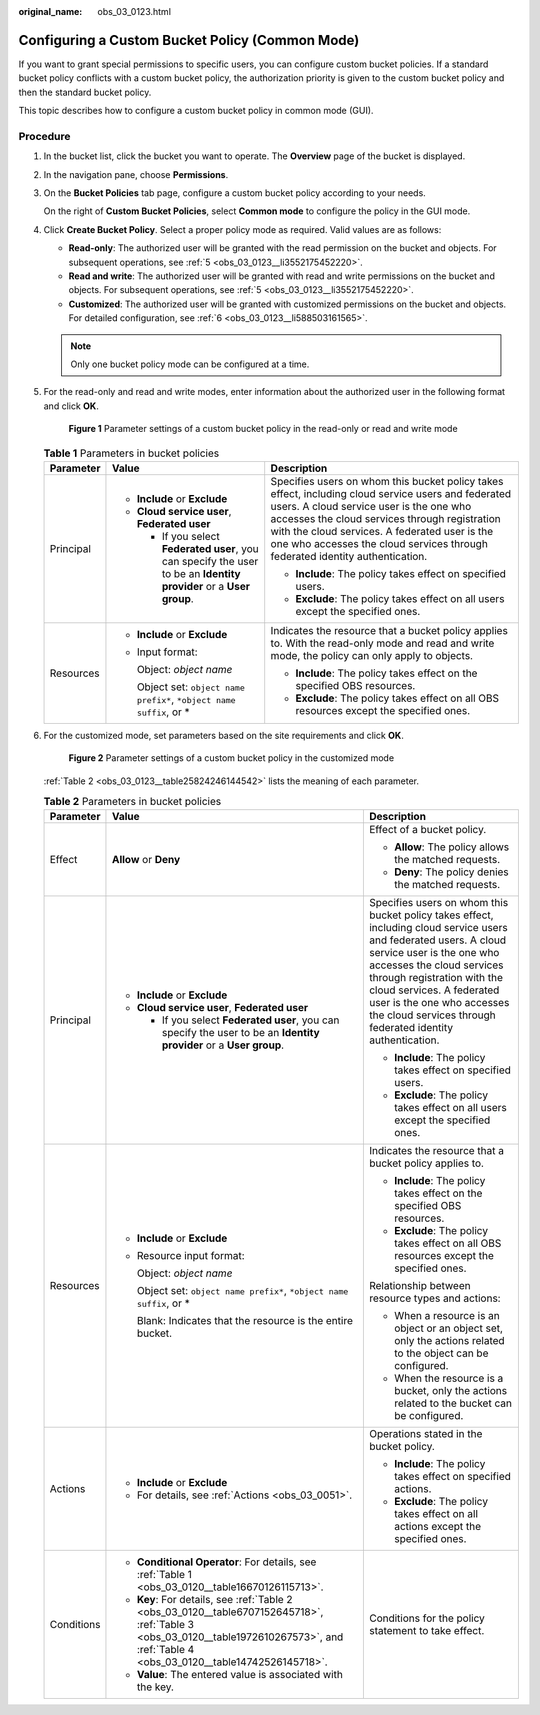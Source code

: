 :original_name: obs_03_0123.html

.. _obs_03_0123:

Configuring a Custom Bucket Policy (Common Mode)
================================================

If you want to grant special permissions to specific users, you can configure custom bucket policies. If a standard bucket policy conflicts with a custom bucket policy, the authorization priority is given to the custom bucket policy and then the standard bucket policy.

This topic describes how to configure a custom bucket policy in common mode (GUI).

Procedure
---------

#. In the bucket list, click the bucket you want to operate. The **Overview** page of the bucket is displayed.

#. In the navigation pane, choose **Permissions**.

#. On the **Bucket Policies** tab page, configure a custom bucket policy according to your needs.

   On the right of **Custom Bucket Policies**, select **Common mode** to configure the policy in the GUI mode.

#. Click **Create Bucket Policy**. Select a proper policy mode as required. Valid values are as follows:

   -  **Read-only**: The authorized user will be granted with the read permission on the bucket and objects. For subsequent operations, see :ref:`5 <obs_03_0123__li3552175452220>`.
   -  **Read and write**: The authorized user will be granted with read and write permissions on the bucket and objects. For subsequent operations, see :ref:`5 <obs_03_0123__li3552175452220>`.
   -  **Customized**: The authorized user will be granted with customized permissions on the bucket and objects. For detailed configuration, see :ref:`6 <obs_03_0123__li588503161565>`.

   .. note::

      Only one bucket policy mode can be configured at a time.

#. .. _obs_03_0123__li3552175452220:

   For the read-only and read and write modes, enter information about the authorized user in the following format and click **OK**.


   .. figure:: /_static/images/en-us_image_0189170143.png
      :alt: **Figure 1** Parameter settings of a custom bucket policy in the read-only or read and write mode

      **Figure 1** Parameter settings of a custom bucket policy in the read-only or read and write mode

   .. table:: **Table 1** Parameters in bucket policies

      +-----------------------+----------------------------------------------------------------------------------------------------------------------+----------------------------------------------------------------------------------------------------------------------------------------------------------------------------------------------------------------------------------------------------------------------------------------------------------------------------------+
      | Parameter             | Value                                                                                                                | Description                                                                                                                                                                                                                                                                                                                      |
      +=======================+======================================================================================================================+==================================================================================================================================================================================================================================================================================================================================+
      | Principal             | -  **Include** or **Exclude**                                                                                        | Specifies users on whom this bucket policy takes effect, including cloud service users and federated users. A cloud service user is the one who accesses the cloud services through registration with the cloud services. A federated user is the one who accesses the cloud services through federated identity authentication. |
      |                       | -  **Cloud service user**, **Federated user**                                                                        |                                                                                                                                                                                                                                                                                                                                  |
      |                       |                                                                                                                      | -  **Include**: The policy takes effect on specified users.                                                                                                                                                                                                                                                                      |
      |                       |    -  If you select **Federated user**, you can specify the user to be an **Identity provider** or a **User group**. | -  **Exclude**: The policy takes effect on all users except the specified ones.                                                                                                                                                                                                                                                  |
      +-----------------------+----------------------------------------------------------------------------------------------------------------------+----------------------------------------------------------------------------------------------------------------------------------------------------------------------------------------------------------------------------------------------------------------------------------------------------------------------------------+
      | Resources             | -  **Include** or **Exclude**                                                                                        | Indicates the resource that a bucket policy applies to. With the read-only mode and read and write mode, the policy can only apply to objects.                                                                                                                                                                                   |
      |                       |                                                                                                                      |                                                                                                                                                                                                                                                                                                                                  |
      |                       | -  Input format:                                                                                                     | -  **Include**: The policy takes effect on the specified OBS resources.                                                                                                                                                                                                                                                          |
      |                       |                                                                                                                      | -  **Exclude**: The policy takes effect on all OBS resources except the specified ones.                                                                                                                                                                                                                                          |
      |                       |    Object: *object name*                                                                                             |                                                                                                                                                                                                                                                                                                                                  |
      |                       |                                                                                                                      |                                                                                                                                                                                                                                                                                                                                  |
      |                       |    Object set: ``object name prefix*``, ``*object name suffix``, or \*                                               |                                                                                                                                                                                                                                                                                                                                  |
      +-----------------------+----------------------------------------------------------------------------------------------------------------------+----------------------------------------------------------------------------------------------------------------------------------------------------------------------------------------------------------------------------------------------------------------------------------------------------------------------------------+

#. .. _obs_03_0123__li588503161565:

   For the customized mode, set parameters based on the site requirements and click **OK**.


   .. figure:: /_static/images/en-us_image_0132032277.png
      :alt: **Figure 2** Parameter settings of a custom bucket policy in the customized mode

      **Figure 2** Parameter settings of a custom bucket policy in the customized mode

   :ref:`Table 2 <obs_03_0123__table25824246144542>` lists the meaning of each parameter.

   .. _obs_03_0123__table25824246144542:

   .. table:: **Table 2** Parameters in bucket policies

      +-----------------------+-----------------------------------------------------------------------------------------------------------------------------------------------------------------------------------------+----------------------------------------------------------------------------------------------------------------------------------------------------------------------------------------------------------------------------------------------------------------------------------------------------------------------------------+
      | Parameter             | Value                                                                                                                                                                                   | Description                                                                                                                                                                                                                                                                                                                      |
      +=======================+=========================================================================================================================================================================================+==================================================================================================================================================================================================================================================================================================================================+
      | Effect                | **Allow** or **Deny**                                                                                                                                                                   | Effect of a bucket policy.                                                                                                                                                                                                                                                                                                       |
      |                       |                                                                                                                                                                                         |                                                                                                                                                                                                                                                                                                                                  |
      |                       |                                                                                                                                                                                         | -  **Allow**: The policy allows the matched requests.                                                                                                                                                                                                                                                                            |
      |                       |                                                                                                                                                                                         | -  **Deny**: The policy denies the matched requests.                                                                                                                                                                                                                                                                             |
      +-----------------------+-----------------------------------------------------------------------------------------------------------------------------------------------------------------------------------------+----------------------------------------------------------------------------------------------------------------------------------------------------------------------------------------------------------------------------------------------------------------------------------------------------------------------------------+
      | Principal             | -  **Include** or **Exclude**                                                                                                                                                           | Specifies users on whom this bucket policy takes effect, including cloud service users and federated users. A cloud service user is the one who accesses the cloud services through registration with the cloud services. A federated user is the one who accesses the cloud services through federated identity authentication. |
      |                       | -  **Cloud service user**, **Federated user**                                                                                                                                           |                                                                                                                                                                                                                                                                                                                                  |
      |                       |                                                                                                                                                                                         | -  **Include**: The policy takes effect on specified users.                                                                                                                                                                                                                                                                      |
      |                       |    -  If you select **Federated user**, you can specify the user to be an **Identity provider** or a **User group**.                                                                    | -  **Exclude**: The policy takes effect on all users except the specified ones.                                                                                                                                                                                                                                                  |
      +-----------------------+-----------------------------------------------------------------------------------------------------------------------------------------------------------------------------------------+----------------------------------------------------------------------------------------------------------------------------------------------------------------------------------------------------------------------------------------------------------------------------------------------------------------------------------+
      | Resources             | -  **Include** or **Exclude**                                                                                                                                                           | Indicates the resource that a bucket policy applies to.                                                                                                                                                                                                                                                                          |
      |                       |                                                                                                                                                                                         |                                                                                                                                                                                                                                                                                                                                  |
      |                       | -  Resource input format:                                                                                                                                                               | -  **Include**: The policy takes effect on the specified OBS resources.                                                                                                                                                                                                                                                          |
      |                       |                                                                                                                                                                                         | -  **Exclude**: The policy takes effect on all OBS resources except the specified ones.                                                                                                                                                                                                                                          |
      |                       |    Object: *object name*                                                                                                                                                                |                                                                                                                                                                                                                                                                                                                                  |
      |                       |                                                                                                                                                                                         | Relationship between resource types and actions:                                                                                                                                                                                                                                                                                 |
      |                       |    Object set: ``object name prefix*``, ``*object name suffix``, or \*                                                                                                                  |                                                                                                                                                                                                                                                                                                                                  |
      |                       |                                                                                                                                                                                         | -  When a resource is an object or an object set, only the actions related to the object can be configured.                                                                                                                                                                                                                      |
      |                       |    Blank: Indicates that the resource is the entire bucket.                                                                                                                             | -  When the resource is a bucket, only the actions related to the bucket can be configured.                                                                                                                                                                                                                                      |
      +-----------------------+-----------------------------------------------------------------------------------------------------------------------------------------------------------------------------------------+----------------------------------------------------------------------------------------------------------------------------------------------------------------------------------------------------------------------------------------------------------------------------------------------------------------------------------+
      | Actions               | -  **Include** or **Exclude**                                                                                                                                                           | Operations stated in the bucket policy.                                                                                                                                                                                                                                                                                          |
      |                       | -  For details, see :ref:`Actions <obs_03_0051>`.                                                                                                                                       |                                                                                                                                                                                                                                                                                                                                  |
      |                       |                                                                                                                                                                                         | -  **Include**: The policy takes effect on specified actions.                                                                                                                                                                                                                                                                    |
      |                       |                                                                                                                                                                                         | -  **Exclude**: The policy takes effect on all actions except the specified ones.                                                                                                                                                                                                                                                |
      +-----------------------+-----------------------------------------------------------------------------------------------------------------------------------------------------------------------------------------+----------------------------------------------------------------------------------------------------------------------------------------------------------------------------------------------------------------------------------------------------------------------------------------------------------------------------------+
      | Conditions            | -  **Conditional Operator**: For details, see :ref:`Table 1 <obs_03_0120__table16670126115713>`.                                                                                        | Conditions for the policy statement to take effect.                                                                                                                                                                                                                                                                              |
      |                       | -  **Key**: For details, see :ref:`Table 2 <obs_03_0120__table6707152645718>`, :ref:`Table 3 <obs_03_0120__table1972610267573>`, and :ref:`Table 4 <obs_03_0120__table14742526145718>`. |                                                                                                                                                                                                                                                                                                                                  |
      |                       | -  **Value**: The entered value is associated with the key.                                                                                                                             |                                                                                                                                                                                                                                                                                                                                  |
      +-----------------------+-----------------------------------------------------------------------------------------------------------------------------------------------------------------------------------------+----------------------------------------------------------------------------------------------------------------------------------------------------------------------------------------------------------------------------------------------------------------------------------------------------------------------------------+
